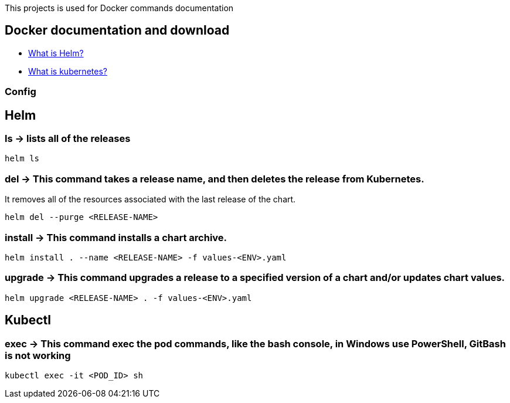 
This projects is used for Docker commands documentation

## Docker documentation and download

* link:https://helm.sh/[What is Helm?]
* link:https://kubernetes.io/[What is kubernetes?]

### Config

## Helm 

### *ls* -> lists all of the releases

----
helm ls
----

### *del* -> This command takes a release name, and then deletes the release from Kubernetes.
It removes all of the resources associated with the last release of the chart.

----
helm del --purge <RELEASE-NAME>
----
  
### *install* -> This command installs a chart archive.

----
helm install . --name <RELEASE-NAME> -f values-<ENV>.yaml 
----
  
### *upgrade* -> This command upgrades a release to a specified version of a chart and/or updates chart values.

----
helm upgrade <RELEASE-NAME> . -f values-<ENV>.yaml 
----

## Kubectl

### *exec* -> This command exec the pod commands, like the bash console, in Windows use PowerShell, GitBash is not working
----
kubectl exec -it <POD_ID> sh
----
